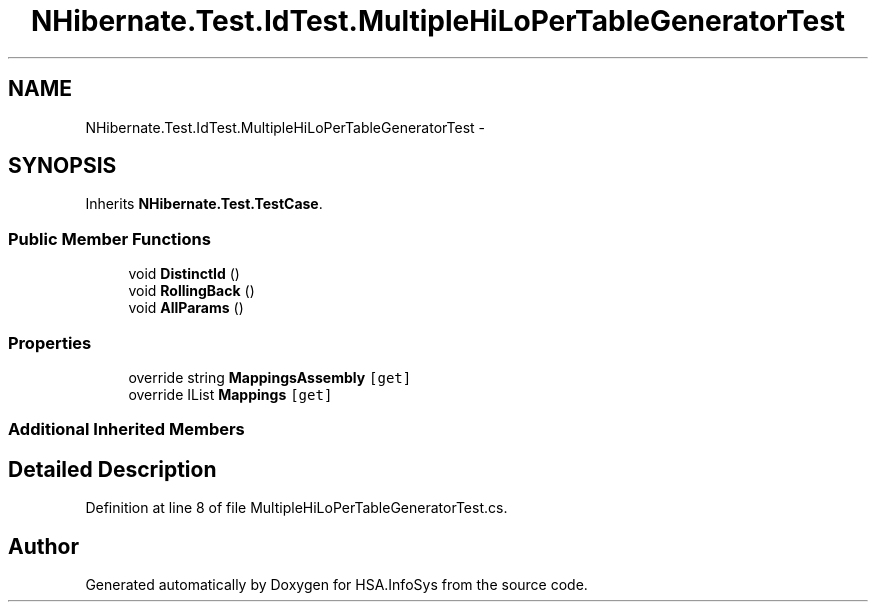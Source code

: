 .TH "NHibernate.Test.IdTest.MultipleHiLoPerTableGeneratorTest" 3 "Fri Jul 5 2013" "Version 1.0" "HSA.InfoSys" \" -*- nroff -*-
.ad l
.nh
.SH NAME
NHibernate.Test.IdTest.MultipleHiLoPerTableGeneratorTest \- 
.SH SYNOPSIS
.br
.PP
.PP
Inherits \fBNHibernate\&.Test\&.TestCase\fP\&.
.SS "Public Member Functions"

.in +1c
.ti -1c
.RI "void \fBDistinctId\fP ()"
.br
.ti -1c
.RI "void \fBRollingBack\fP ()"
.br
.ti -1c
.RI "void \fBAllParams\fP ()"
.br
.in -1c
.SS "Properties"

.in +1c
.ti -1c
.RI "override string \fBMappingsAssembly\fP\fC [get]\fP"
.br
.ti -1c
.RI "override IList \fBMappings\fP\fC [get]\fP"
.br
.in -1c
.SS "Additional Inherited Members"
.SH "Detailed Description"
.PP 
Definition at line 8 of file MultipleHiLoPerTableGeneratorTest\&.cs\&.

.SH "Author"
.PP 
Generated automatically by Doxygen for HSA\&.InfoSys from the source code\&.
